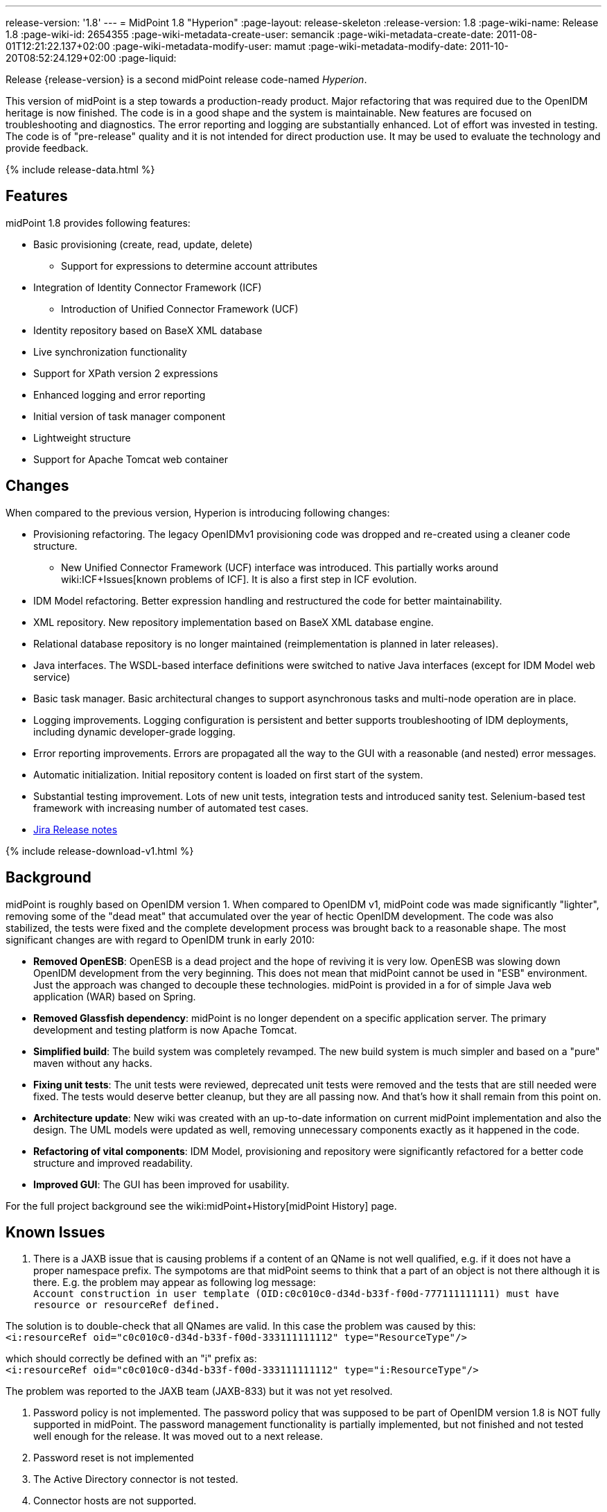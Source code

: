---
release-version: '1.8'
---
= MidPoint 1.8 "Hyperion"
:page-layout: release-skeleton
:release-version: 1.8
:page-wiki-name: Release 1.8
:page-wiki-id: 2654355
:page-wiki-metadata-create-user: semancik
:page-wiki-metadata-create-date: 2011-08-01T12:21:22.137+02:00
:page-wiki-metadata-modify-user: mamut
:page-wiki-metadata-modify-date: 2011-10-20T08:52:24.129+02:00
:page-liquid:

Release {release-version} is a second midPoint release code-named _Hyperion_.

This version of midPoint is a step towards a production-ready product.
Major refactoring that was required due to the OpenIDM heritage is now finished.
The code is in a good shape and the system is maintainable.
New features are focused on troubleshooting and diagnostics.
The error reporting and logging are substantially enhanced.
Lot of effort was invested in testing.
The code is of "pre-release" quality and it is not intended for direct production use.
It may be used to evaluate the technology and provide feedback.

++++
{% include release-data.html %}
++++

== Features

midPoint 1.8 provides following features:

* Basic provisioning (create, read, update, delete)


** Support for expressions to determine account attributes



* Integration of Identity Connector Framework (ICF)


** Introduction of Unified Connector Framework (UCF)



* Identity repository based on BaseX XML database

* Live synchronization functionality

* Support for XPath version 2 expressions

* Enhanced logging and error reporting

* Initial version of task manager component

* Lightweight structure

* Support for Apache Tomcat web container


== Changes

When compared to the previous version, Hyperion is introducing following changes:

* Provisioning refactoring.
The legacy OpenIDMv1 provisioning code was dropped and re-created using a cleaner code structure.


** New Unified Connector Framework (UCF) interface was introduced.
This partially works around wiki:ICF+Issues[known problems of ICF]. It is also a first step in ICF evolution.



* IDM Model refactoring.
Better expression handling and restructured the code for better maintainability.

* XML repository.
New repository implementation based on BaseX XML database engine.

* Relational database repository is no longer maintained (reimplementation is planned in later releases).

* Java interfaces.
The WSDL-based interface definitions were switched to native Java interfaces (except for IDM Model web service)

* Basic task manager.
Basic architectural changes to support asynchronous tasks and multi-node operation are in place.

* Logging improvements.
Logging configuration is persistent and better supports troubleshooting of IDM deployments, including dynamic developer-grade logging.

* Error reporting improvements.
Errors are propagated all the way to the GUI with a reasonable (and nested) error messages.

* Automatic initialization.
Initial repository content is loaded on first start of the system.

* Substantial testing improvement.
Lots of new unit tests, integration tests and introduced sanity test.
Selenium-based test framework with increasing number of automated test cases.

* link:https://jira.evolveum.com/secure/ReleaseNote.jspa?projectId=10000&version=10100[Jira Release notes]


++++
{% include release-download-v1.html %}
++++

== Background

midPoint is roughly based on OpenIDM version 1. When compared to OpenIDM v1, midPoint code was made significantly "lighter", removing some of the "dead meat" that accumulated over the year of hectic OpenIDM development.
The code was also stabilized, the tests were fixed and the complete development process was brought back to a reasonable shape.
The most significant changes are with regard to OpenIDM trunk in early 2010:

* *Removed OpenESB*: OpenESB is a dead project and the hope of reviving it is very low.
OpenESB was slowing down OpenIDM development from the very beginning.
This does not mean that midPoint cannot be used in "ESB" environment.
Just the approach was changed to decouple these technologies.
midPoint is provided in a for of simple Java web application (WAR) based on Spring.

* *Removed Glassfish dependency*: midPoint is no longer dependent on a specific application server.
The primary development and testing platform is now Apache Tomcat.

* *Simplified build*: The build system was completely revamped.
The new build system is much simpler and based on a "pure" maven without any hacks.

* *Fixing unit tests*: The unit tests were reviewed, deprecated unit tests were removed and the tests that are still needed were fixed.
The tests would deserve better cleanup, but they are all passing now.
And that's how it shall remain from this point on.

* *Architecture update*: New wiki was created with an up-to-date information on current midPoint implementation and also the design.
The UML models were updated as well, removing unnecessary components exactly as it happened in the code.

* *Refactoring of vital components*: IDM Model, provisioning and repository were significantly refactored for a better code structure and improved readability.

* *Improved GUI*: The GUI has been improved for usability.

For the full project background see the wiki:midPoint+History[midPoint History] page.


== Known Issues

. There is a JAXB issue that is causing problems if a content of an QName is not well qualified, e.g. if it does not have a proper namespace prefix.
The sympotoms are that midPoint seems to think that a part of an object is not there although it is there.
E.g. the problem may appear as following log message: +
`Account construction in user template (OID:c0c010c0-d34d-b33f-f00d-777111111111) must have resource or resourceRef defined.` +

The solution is to double-check that all QNames are valid.
In this case the problem was caused by this: +
`<i:resourceRef oid="c0c010c0-d34d-b33f-f00d-333111111112" type="ResourceType"/>` +

which should correctly be defined with an "i" prefix as: +
`<i:resourceRef oid="c0c010c0-d34d-b33f-f00d-333111111112" type="i:ResourceType"/>` +

The problem was reported to the JAXB team (JAXB-833) but it was not yet resolved.

. Password policy is not implemented.
The password policy that was supposed to be part of OpenIDM version 1.8 is NOT fully supported in midPoint.
The password management functionality is partially implemented, but not finished and not tested well enough for the release.
It was moved out to a next release.

. Password reset is not implemented

. The Active Directory connector is not tested.

. Connector hosts are not supported.

. BaseX server won't start more than one instance above the same directory structure with data.
Therefor it is not possible to run midPoint in Tomcat and unit tests simultaneously on the same machine.
If Tomcat is already running the tests where repo is required won't be executed.

. During building from source codes may some sanity test fail (This behavior was observed on slow build HW).
Second run on sanity mostly PASS.

. ServerTask screen in GUI is just scratch and not working now

. Resources wizard in GUI is just scratch and not working now

. Roles screen in GUI is just scratch and not working now